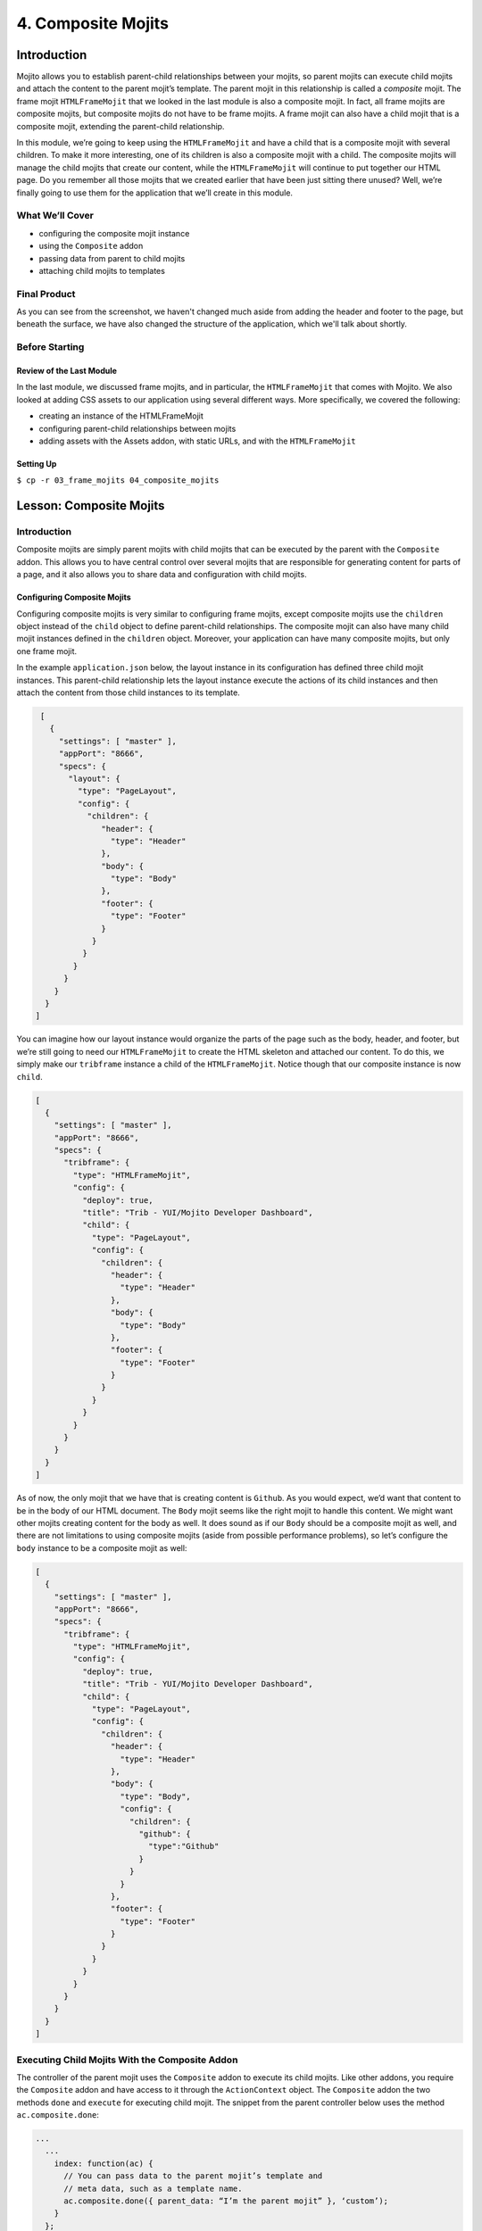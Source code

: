 ===================
4. Composite Mojits
===================

.. _04_composite_mojits-intro:

Introduction
============

Mojito allows you to establish parent-child relationships between your mojits, 
so parent mojits can execute child mojits and attach the content to the 
parent mojit’s template. The parent mojit in this relationship is called a 
*composite* mojit. The frame mojit ``HTMLFrameMojit`` that we looked in the last module is 
also a composite mojit. In fact, all frame mojits are composite mojits, but composite mojits 
do not have to be frame mojits. A frame mojit can also have a child mojit that is a 
composite mojit, extending the parent-child relationship. 

In this module, we’re going to keep using the ``HTMLFrameMojit`` and have a child 
that is a composite mojit with several children. To make it more 
interesting, one of its children is also a composite mojit with a child. 
The composite mojits will manage the child mojits that create our content, 
while the ``HTMLFrameMojit`` will continue to put together our HTML page. Do you 
remember all those mojits that we created earlier that have been just sitting 
there unused? Well, we’re finally going to use them for the application that 
we’ll create in this module.



.. _04_intro-cover:

What We’ll Cover
----------------

- configuring the composite mojit instance
- using the ``Composite`` addon
- passing data from parent to child mojits
- attaching child mojits to templates

.. _04_intro-final:

Final Product
-------------

As you can see from the screenshot, we haven't changed much aside from adding the header
and footer to the page, but beneath the surface, we have also changed the structure of the
application, which we'll talk about shortly.

.. image:: images/04_composite_mojits.png
   :height: 634 px
   :width: 650 px
   :alt: Screenshot of 04 composite mojits application.

.. _04_intro-before_starting:

Before Starting
---------------

.. _04_before_starting-review:

Review of the Last Module
#########################

In the last module, we discussed frame mojits, and in particular, the 
``HTMLFrameMojit`` that comes with Mojito. We also looked at adding CSS assets 
to our application using several different ways. More specifically, we 
covered the following:

- creating an instance of the HTMLFrameMojit
- configuring parent-child relationships between mojits
- adding assets with the Assets addon, with static URLs, and with the ``HTMLFrameMojit``

.. _04_before_starting-setting_up:

Setting Up
##########


``$ cp -r 03_frame_mojits 04_composite_mojits``

.. _04_composite_mojits-lesson:

Lesson: Composite Mojits
========================

.. _04_lesson-intro:

Introduction
------------

Composite mojits are simply parent mojits with child mojits that 
can be executed by the parent with the ``Composite`` addon. This allows you to have 
central control over several mojits that are responsible for generating content for 
parts of a page, and it also allows you to share data and configuration with 
child mojits.

.. _04_lesson_intro-config_composite_mojits:

Configuring Composite Mojits
############################

Configuring composite mojits is very similar to configuring frame mojits, 
except composite mojits use the ``children`` object instead of the ``child`` object 
to define parent-child relationships. The composite mojit can also have many 
child mojit instances defined in the ``children`` object. Moreover, your application
can have many composite mojits, but only one frame mojit. 

In the example ``application.json`` below, the layout instance in its configuration 
has defined three child mojit instances. This parent-child relationship lets the 
layout instance execute the actions of its child instances and then attach the 
content from those child instances to its template. 

.. code-block:: javascript

   [
     {
       "settings": [ "master" ],
       "appPort": "8666",
       "specs": {
         "layout": {
           "type": "PageLayout",
           "config": {
             "children": {
                "header": {
                  "type": "Header"
                },
                "body": {
                  "type": "Body"
                },
                "footer": {
                  "type": "Footer"
                }
              }
            }
          }
        }
      }
    }
  ]

You can imagine how our layout instance would organize the parts of the page 
such as the body, header, and footer, but we’re still going to need our ``HTMLFrameMojit`` 
to create the HTML skeleton and attached our content. To do this, we simply make our 
``tribframe`` instance a child of the ``HTMLFrameMojit``. Notice though that our composite 
instance is now ``child``.

.. code-block:: javascript

   [
     {
       "settings": [ "master" ],
       "appPort": "8666",
       "specs": {
         "tribframe": {
           "type": "HTMLFrameMojit",
           "config": {
             "deploy": true,
             "title": "Trib - YUI/Mojito Developer Dashboard",
             "child": {
               "type": "PageLayout",
               "config": {
                 "children": {
                   "header": {
                     "type": "Header"
                   },
                   "body": {
                     "type": "Body"
                   },
                   "footer": {
                     "type": "Footer"
                   }
                 }
               }
             }
           }
         }
       }
     }
   ]

As of now, the only mojit that we have that is creating content is ``Github``. 
As you would expect, we’d want that content to be in the body of our HTML document. 
The ``Body`` mojit seems like the right mojit to handle this content. We might want 
other mojits creating content for the body as well. It does sound as if our ``Body``
should be a composite mojit as well, and there are not limitations to using composite 
mojits (aside from possible performance problems), so let’s configure the ``body`` 
instance to be a composite mojit as well:

.. code-block:: javascript

   [
     {
       "settings": [ "master" ],
       "appPort": "8666",
       "specs": {
         "tribframe": {
           "type": "HTMLFrameMojit",
           "config": {
             "deploy": true,
             "title": "Trib - YUI/Mojito Developer Dashboard",
             "child": {
               "type": "PageLayout",
               "config": {
                 "children": {
                   "header": {
                     "type": "Header"
                   },
                   "body": {
                     "type": "Body",
                     "config": {
                       "children": {
                         "github": {
                           "type":"Github"
                         }
                       }
                     }
                   },
                   "footer": {
                     "type": "Footer"
                   }
                 }
               }
             }
           }
         }
       }
     }
   ]

.. _04_lesson-composite_addon:

Executing Child Mojits With the Composite Addon
-----------------------------------------------

The controller of the parent mojit uses the ``Composite`` addon to execute 
its child mojits. Like other addons, you require the ``Composite`` addon and 
have access to it through the ``ActionContext`` object. The ``Composite`` addon 
the two methods ``done`` and ``execute`` for executing child mojit. The snippet 
from the parent controller below uses the method ``ac.composite.done``:

.. code-block:: javascript

   ...
     ...
       index: function(ac) {
         // You can pass data to the parent mojit’s template and
         // meta data, such as a template name.
         ac.composite.done({ parent_data: “I’m the parent mojit” }, ‘custom’);
       }
     };
     // Add the string ‘mojito-composite-addon’ to access 
     // the Composite addon.
   }, '0.0.1', {requires: ['mojito','mojito-composite-addon']});


The ``ac.composite.done`` method is used much like ``ac.done``. You can pass data to the 
parent template as well as meta data such as the template name.

.. code-block:: javascript

   ...
     ...
       index: function(ac) {
         ac.composite.done({ parent_data: “I’m the parent mojit” }, ‘custom’);
       }
     };
     // Add the string ‘mojito-composite-addon’ to access 
     // the Composite addon.
   }, '0.0.1', {requires: ['mojito','mojito-composite-addon']});


The method ``ac.composite.execute``, however, requires that you explicitly pass 
configuration defining child mojit instances, making it more complicated to use 
but allows for the dynamic creation of mojit instances. 

.. code-block:: javascript

   ...
     ...
       index: function(ac) {
         // To use execute, you need to create the configuration
         // that defines the child mojit instances, but this 
         // allows you to dynamically execute mojit instances.
         var cfg = {
           children: {
             body: {
               type: "Body",
               action: "index"
             },
             header: {
               type: "Header",
               action: "index",
               params: {
                 route: {},
                 url: {},
                 body: {},
                 file: {}
               }
             }
           },
           assets: {}
        };
        actionContext.composite.execute(cfg)
      }
    };
    // Add the string ‘mojito-composite-addon’ to access 
    // the Composite addon.
  }, '0.0.1', {requires: ['mojito','mojito-composite-addon']});

We’re not going to dynamically create mojit instances in our application, so it makes more 
sense to just use ``ac.composite.done`` to execute the child mojits. Based on 
what we’ve learned, the controller for the parent mojit ``Body`` shown 
below should make more sense. Based on our configuration, the ``body`` instance 
will execute the ``github`` instance. We’re also passing some data to the parent 
template, but how does the parent template attach the content created by our 
``github`` instance? Well, we’re going to look at that next. 
 
.. code-block:: javascript

   YUI.add('Body', function(Y, NAME) {

     Y.namespace('mojito.controllers')[NAME] = {

       index: function(ac) {
         Y.log("BodyMojit - controller.server.js index called");
         ac.composite.done({
           title: "Statistics for YUI"
         });
       }
     };
   }, '0.0.1', {requires: ['mojito','mojito-composite-addon']});

.. _04_lesson-parent_templates:

Parent Mojit Templates
----------------------

We’ve already seen how data from the controller is captured in templates 
by Handlebars expressions. Attaching the content from child mojits to 
parent templates is done in the same way. In the parent template, you 
use the Handlebars expressions and the mojit instance name to attach the 
content. In our configuration, the ``body`` instance has the one child ``github``, 
so in the template of the ``Body`` mojit, you use the Handlebars expression 
``{{github}}`` to get the content from the ``github`` instance:

.. code-block:: html

   <div id="{{mojit_view_id}}" class="mojit">
     <h4 class="bodytext">{{title}}</h4>
     <div class="BodyStuff">
       {{{github}}}
     </div>
   </div>

.. _04_lesson-yui:

YUI CSS
-------

In this module, we use YUI CSS to style our application. We're not going
to cover the YUI CSS in this tutorial, but we encourage you to read the YUI
documentation to learn more about what the CSS does and how you can use it 
in your own projects.

- `Normalize CSS (normalize.css) <http://yuilibrary.com/yui/docs/cssnormalize/>`_
- `Response Grids <http://yuilibrary.com/yui/docs/cssgrids/#responsive>`_
  - ``forms-responsive.css``
  - ``list-responsive.css``
  - ``cssgrids-responsive-min.css``

The application also uses YUI CSS for common HTML elements such as lists and forms and
custom CSS (``trib.css``) for the containers and headings.


.. _04_composite_mojits-create:

Creating the Application
========================

#. Change to the ``04_composite_mojits`` application.
#. Although we’re still using the ``HTMLFrameMojit`` to create the Web page, we are also 
   going to create the mojit ``PageLayout`` to handle the layout of the Web page.
  
   ``$ mojito create mojit PageLayout``

#. For ``PageLayout`` to control the layout of the content of the other mojits, 
   it will have to be a composite mojit. As we’ve seen in our lesson, to create a 
   composite mojit instance, you give it a ``config.children`` object where its child 
   mojit instances are defined. The hierarchy should be frame mojit -> composite mojit -> child mojit. 
   This structure will be reflected in the configuration, so the ``HTMLFrameMojit`` 
   will be the top-level mojit (this is required for frame mojits), its child 
   will be the composite mojit, and the composite mojit will have children. Let’s 
   create this mojit structure by replacing the content of your ``application.json``
   with the following:

   .. code-block:: javascript

      [
        {
          "settings": [ "master" ],
          "appPort": "8666",
          "specs": {
            "tribframe": {
              "type": "HTMLFrameMojit",
              "config": {
                "deploy": true,
                "title": "Trib - YUI/Mojito Developer Dashboard",
                "child": {
                  "type": "PageLayout",
                  "config": {
                    "children": {
                      "header": {
                        "type": "Header"
                      },
                      "body": {
                        "type": "Body",
                        "config": {
                          "children": {
                            "github": {
                              "type":"Github"
                            }
                          }
                        }
                      },
                      "footer": {
                        "type": "Footer"
                      }
                    }
                  }
                },
                "assets": {
                  "top": {
                    "css": [
                      "http://yui.yahooapis.com/3.9.0/build/cssnormalize/cssnormalize-min.css",
                      "http://yui.yahooapis.com/gallery-2013.03.13-20-05/build/gallerycss-cssform/gallerycss-cssform-min.css",
                      "http://yui.yahooapis.com/3.9.0/build/cssgrids-responsive/cssgrids-responsive-min.css",
                      "http://yui.yahooapis.com/3.9.0/build/cssbutton/cssbutton-min.css",
                      "http://yui.yahooapis.com/gallery-2013.03.13-20-05/build/gallerycss-csslist/gallerycss-csslist-min.css",
                      "https://rawgithub.com/tilomitra/yuicss-common/master/ui.css",
                      "/static/04_composite_mojits/assets/trib.css"
                    ]
                  }
                }
              }
            }
          }
        },
        {
          "settings": [ "environment:development" ],
          "staticHandling": {
            "forceUpdate": true
          }
        }
      ]

#. Try running the app, and you’ll see the familiar Mojito default application again. 
   Our application works, but the composite mojit isn’t really doing much with the 
   content of its children. That’s because it hasn’t used the ``Composite`` addon to 
   execute its children and attached the content from those children to the template.
   The first step is have the controller of the ``PageLayout`` mojit use the ``Composite`` 
   addon and call ``ac.composite.done``:

   .. code-block:: javascript

      YUI.add('PageLayout', function(Y, NAME) {

        /**
        * The PageLayout module.
        *
        * @module PageLayout
        */

        /**
        * Constructor for the Controller class.
        *
        * @class Controller
        * @constructor
        */
        Y.namespace('mojito.controllers')[NAME] = {

          /**
          * Method corresponding to the 'index' action.
          *
          * @param ac {Object} The ActionContext that provides access
          *        to the Mojito API.
          */
          index: function(ac) {
            ac.composite.done({
              title: "Trib - YUI/Mojito Developer Dashboard"
            });
          }
        };
      }, '0.0.1', {requires: ['mojito','mojito-composite-addon']});


#. In the template of the composite mojit, we can use the ``child`` instance names in 
   Handlebars expressions to attach the content of the rendered children to the 
   template:

   .. code-block:: html

      <div id="{{mojit_view_id}}" class="mojit frame" >
        <h1>{{title}}</h1>
        <div class="myheader" >
          {{{header}}}
        </div>
        <div class="mybody" >
          {{{body}}}
        </div>
        <div class="myfooter" >
          {{{footer}}}
        </div>
      </div>

#. Try running app again. It isn’t much but you can at least see the same default 
   content being rendered three times and attached to the page. The next step is 
   to modify our children so that we have more interesting content.

#. For the ``Header`` mojit, update the ``controller.server.js`` and ``index.hb.html`` with the 
   content below. Note that our controller is not contributing much because 
   the content is mostly static.

   .. code-block:: javascript

      /*jslint anon:true, sloppy:true, nomen:true*/
      YUI.add('Header', function(Y, NAME) {

        /**
        * The Header module.
        *
        * @module Header
        */

        /**
        * Constructor for the Controller class.
        *
        * @class Controller
        * @constructor
        */
        Y.namespace('mojito.controllers')[NAME] = {

          /**
          * Method corresponding to the 'index' action.
          *
          * @param ac {Object} The ActionContext that provides access
          *        to the Mojito API.
          */
          index: function(ac) {
            ac.done({
              title: ""
            });
          }
        };
      }, '0.0.1', {requires: ['mojito']});


   .. code-block:: html

      <div id="{{mojit_view_id}}" class="mojit">
        <h3>{{title}}</h3>
      </div>


#. Do the same thing for the ``Footer`` mojit. Again, mostly static content, 
   which is what you would expect from the header and footer.

   .. code-block:: javascript

      YUI.add('Footer', function(Y, NAME) {

        /**
        * The Footer module.
        *
        * @module Footer
        */
        /**
        * Constructor for the Controller class.
        *
        * @class Controller
        * @constructor
        */
        Y.namespace('mojito.controllers')[NAME] = {
          /**
          * Method corresponding to the 'index' action.
          *
          * @param ac {Object} The ActionContext that provides access
          * to the Mojito API.
          */
          index: function(ac) {
            ac.done({
              title: "Copyright 2013 Yahoo! Inc."
            });
          }
        };
      }, '0.0.1', {requires: ['mojito']});

   .. code-block:: html

      <div id="{{mojit_view_id}}" class="mojit">
        <small>{{title}}</small>
      </div>

#. In our application, the ``Body`` mojit is responsible for the dynamic content of 
   our page. Let’s update the controller and template with some 
   content.

   .. code-block:: javascript

      YUI.add('Body', function(Y, NAME) {

        /**
        * The Body module.
        *
        * @module Body
        */

        /**
        * Constructor for the Controller class.
        *
        * @class Controller
        * @constructor
        */
        Y.namespace('mojito.controllers')[NAME] = {
          /**
          * Method corresponding to the 'index' action.
          *
          * @param ac {Object} The ActionContext that provides access
          * to the Mojito API.
          */
          index: function(ac) {
            Y.log("Body - controller.server.js index called");
            ac.composite.done({
              title: "Statistics for YUI"
            });
          }
        };
      }, '0.0.1', {requires: ['mojito', 'mojito-composite-addon']});

   .. code-block:: html

      <div id="{{mojit_view_id}}" class="mojit">
        <h4 class="bodytext">{{title}}</h4>
        <div class="bodyMojitStuff">
          {{{github}}}
        </div>
      </div>

#. Let's also simplify the ``Github`` mojit, removing the ``custom`` view by replacing
   the contents with the following:

   .. code-block:: javascript

      YUI.add('Github', function(Y, NAME) {

        Y.namespace('mojito.controllers')[NAME] = {

          index: function(ac) {

            var model = ac.models.get('GithubModel');
            Y.log(model);
            model.getData(function(data){
              Y.log("Github -index - model.getData:");
              Y.log(data);
              ac.done({
                title: "",
                watchers: data.watchers,
                forks: data.forks
              });
            });
          }
        };
      }, '0.0.1', {requires: ['mojito', 'mojito-models-addon']});

#. The model for the ``Github`` mojit has a slight change as well. Replace the
   ``getData`` method with the following:

   .. code-block:: javascript

      getData: function(callback) {
            callback({ watchers: 1, forks: 1 });
      }
#. Also, update the ``index.hb.html`` for the ``Github`` mojit
   with the following markup:

   .. code-block:: html

      <div id="{{mojit_view_id}}" class="mojit">
        <h4>{{title}}</h4>
        <div class="mymodule">
          <h3>YUI GitHub Stats</h3>
          <div>Github watchers: <span>{{watchers}}</span></div>
          <div>Github forks: <span>{{forks}}</span></div>
        </div>
      </div>

#. Before we run our application, let's do a little clean up by deleting our custom 
   template ``Github/views/custom.hb.html`` and the custom CSS (``04_composite_mojits/assets/custom.css``),
   which we will no longer be using.
#. Start your app again to see the mocked GitHub stats that is being attached to the
   template of the ``Body`` mojit. The page would be more useful with real data,
   so, that will be the topic of our next module.

.. _04_composite_mojits-summary:

Module Review
=============

In this module, we covered the following:

- creating an instance of the HTMLFrameMojit
- configuring parent-child relationships between mojits
- adding assets with the Assets addon, with static URLs, and with the HTMLFrameMojit

.. _04_composite_mojits-ts:

Troubleshooting
===============

Error Executing Child Mojit
---------------------------

If you got the following error, chances are that you forgot to include the 
``Composite`` addon to the ``requires`` array of your composite mojit::

   error: (mojito-composite-addon): Error executing child mojit at 'child':
   error: (mojito-composite-addon): Cannot call method 'done' of undefined

Just add ``mojito-composite-addon`` to the ``requires`` array of the controller of
your composite mojit as shown here:

.. code-block:: javascript

Child Mojits Not Being Rendered
-------------------------------

If you do not see your child mojits being rendered and there are no errors,
check to see that the mojit instance defined in ``application.json`` and the 
Handlebars expressions in the composite mojit's template is the same.

For example, if you have the mojit instance ``github`` defined as a child of the
``body`` instance, then the template of the ``body`` mojit should have the 
Handlebars expressions ``{{github}}``.


.. _04_composite_mojits-qa:

Q&A
===

- **Can you inherit the configuration of another instance that has children?**

  Yes, the ``base`` property allows you to inherit the mojit configuration, so instead
  of recreating the configuration, you only need to point ``base`` at an already defined  
  instance. See the ``base`` property in the `specs Object <../intro/mojito_configuring.html#specs-object>`_
  configuration.

  In the example below, you can see that the ``mojito_frame`` instance inherits the
  mojit configuration of the mojit instance ``_frame`` using the ``base`` property, but
  overrides the ``config`` property with its own configurations.

  .. code-block:: javascript

     "_frame": {
       "type": "HTMLFrameMojit"
       "config":
       "deploy": true
       "title": "Trib - YUI/Mojito Developer Dashboard"
       "assets": {
          "top": {
            "css": [ "static/04_composite_mojits/trib.css" ]
          }
       }
     },
     "mojito_frame": {
       "base": "_frame",
       "config": {
         "title": "Mojito Dashboard",
         "child": {
           "type": "Github",
           "assets": {
             "top": {
               "css": [ "static/Github/assets/github.css" ]
             }
           }
         }
       }
     } 

.. _04_composite_mojits-test:

Test Yourself
=============

.. _04_composite_mojits-questions:

Questions
---------

- What are the differences between configuring a frame mojit and a composite mojit?
- What Handlebars expression allows you to attach the content of a child mojit?
- What are the two ``Composite`` addon methods that allow parent mojits to execute child mojits?

.. _04_composite_mojits-addition_exs:

Additional Exercises
--------------------

- Create another mojit and configure it to be a composite mojit that is the parent
  of ``Github``, so that you have the following parent-child structure: 
  ``tribframe`` -> ``Body`` -> ``{new_mojit}`` -> ``github``
- Try replacing ``ac.composite.done`` in the controller of the ``Body`` mojit with 
  ``ac.composite.execute``. You'll need to create the configuration to pass to 
  ``execute``. Refer to `Running Dynamically Defined Mojit Instances <../topics/mojito_run_dyn_defined_mojits.html>`_
  for help.


.. _04_composite_mojits-terms:

Terms
=====

- **composite mojit** - A parent mojit that has child mojits and executes those child
  mojits with the ``Composite`` addon.

.. _04_composite_mojits-src:

Source Code
===========

- `04_composite_mojits <http://github.com/yahoo/mojito/examples/dashboard/04_composite_mojits>`_

.. _04_composite_mojits-reading:

Further Reading
===============

- `Composite Mojits <../topics/mojito_composite_mojits.html>`_
- `Running Dynamically Defined Mojit Instances <../topics/mojito_run_dyn_defined_mojits.html>`_

